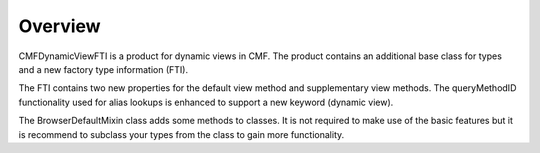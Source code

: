 Overview
========

CMFDynamicViewFTI is a product for dynamic views in CMF. The product contains
an additional base class for types and a new factory type information (FTI).

The FTI contains two new properties for the default view method and
supplementary view methods. The queryMethodID functionality used for
alias lookups is enhanced to support a new keyword (dynamic view).

The BrowserDefaultMixin class adds some methods to classes. It is not required
to make use of the basic features but it is recommend to subclass your types
from the class to gain more functionality.

